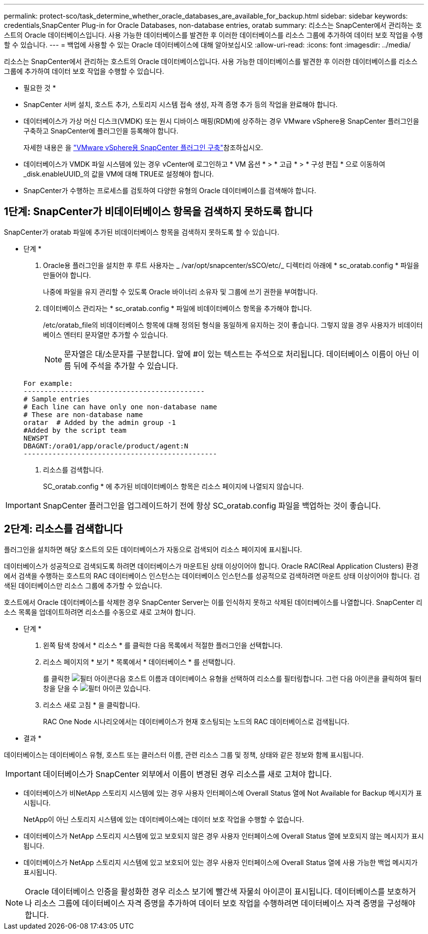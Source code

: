 ---
permalink: protect-sco/task_determine_whether_oracle_databases_are_available_for_backup.html 
sidebar: sidebar 
keywords: credentials,SnapCenter Plug-in for Oracle Databases, non-database entries, oratab 
summary: 리소스는 SnapCenter에서 관리하는 호스트의 Oracle 데이터베이스입니다. 사용 가능한 데이터베이스를 발견한 후 이러한 데이터베이스를 리소스 그룹에 추가하여 데이터 보호 작업을 수행할 수 있습니다. 
---
= 백업에 사용할 수 있는 Oracle 데이터베이스에 대해 알아보십시오
:allow-uri-read: 
:icons: font
:imagesdir: ../media/


[role="lead"]
리소스는 SnapCenter에서 관리하는 호스트의 Oracle 데이터베이스입니다. 사용 가능한 데이터베이스를 발견한 후 이러한 데이터베이스를 리소스 그룹에 추가하여 데이터 보호 작업을 수행할 수 있습니다.

* 필요한 것 *

* SnapCenter 서버 설치, 호스트 추가, 스토리지 시스템 접속 생성, 자격 증명 추가 등의 작업을 완료해야 합니다.
* 데이터베이스가 가상 머신 디스크(VMDK) 또는 원시 디바이스 매핑(RDM)에 상주하는 경우 VMware vSphere용 SnapCenter 플러그인을 구축하고 SnapCenter에 플러그인을 등록해야 합니다.
+
자세한 내용은 을 https://docs.netapp.com/us-en/sc-plugin-vmware-vsphere/scpivs44_deploy_snapcenter_plug-in_for_vmware_vsphere.html["VMware vSphere용 SnapCenter 플러그인 구축"^]참조하십시오.

* 데이터베이스가 VMDK 파일 시스템에 있는 경우 vCenter에 로그인하고 * VM 옵션 * > * 고급 * > * 구성 편집 * 으로 이동하여 _disk.enableUUID_의 값을 VM에 대해 TRUE로 설정해야 합니다.
* SnapCenter가 수행하는 프로세스를 검토하여 다양한 유형의 Oracle 데이터베이스를 검색해야 합니다.




== 1단계: SnapCenter가 비데이터베이스 항목을 검색하지 못하도록 합니다

SnapCenter가 oratab 파일에 추가된 비데이터베이스 항목을 검색하지 못하도록 할 수 있습니다.

* 단계 *

. Oracle용 플러그인을 설치한 후 루트 사용자는 _ /var/opt/snapcenter/sSCO/etc/_ 디렉터리 아래에 * sc_oratab.config * 파일을 만들어야 합니다.
+
나중에 파일을 유지 관리할 수 있도록 Oracle 바이너리 소유자 및 그룹에 쓰기 권한을 부여합니다.

. 데이터베이스 관리자는 * sc_oratab.config * 파일에 비데이터베이스 항목을 추가해야 합니다.
+
/etc/oratab_file의 비데이터베이스 항목에 대해 정의된 형식을 동일하게 유지하는 것이 좋습니다. 그렇지 않을 경우 사용자가 비데이터베이스 엔터티 문자열만 추가할 수 있습니다.

+

NOTE: 문자열은 대/소문자를 구분합니다. 앞에 #이 있는 텍스트는 주석으로 처리됩니다. 데이터베이스 이름이 아닌 이름 뒤에 주석을 추가할 수 있습니다.

+
....
For example:
--------------------------------------------
# Sample entries
# Each line can have only one non-database name
# These are non-database name
oratar  # Added by the admin group -1
#Added by the script team
NEWSPT
DBAGNT:/ora01/app/oracle/product/agent:N
-----------------------------------------------
....
. 리소스를 검색합니다.
+
SC_oratab.config * 에 추가된 비데이터베이스 항목은 리소스 페이지에 나열되지 않습니다.




IMPORTANT: SnapCenter 플러그인을 업그레이드하기 전에 항상 SC_oratab.config 파일을 백업하는 것이 좋습니다.



== 2단계: 리소스를 검색합니다

플러그인을 설치하면 해당 호스트의 모든 데이터베이스가 자동으로 검색되어 리소스 페이지에 표시됩니다.

데이터베이스가 성공적으로 검색되도록 하려면 데이터베이스가 마운트된 상태 이상이어야 합니다. Oracle RAC(Real Application Clusters) 환경에서 검색을 수행하는 호스트의 RAC 데이터베이스 인스턴스는 데이터베이스 인스턴스를 성공적으로 검색하려면 마운트 상태 이상이어야 합니다. 검색된 데이터베이스만 리소스 그룹에 추가할 수 있습니다.

호스트에서 Oracle 데이터베이스를 삭제한 경우 SnapCenter Server는 이를 인식하지 못하고 삭제된 데이터베이스를 나열합니다. SnapCenter 리소스 목록을 업데이트하려면 리소스를 수동으로 새로 고쳐야 합니다.

* 단계 *

. 왼쪽 탐색 창에서 * 리소스 * 를 클릭한 다음 목록에서 적절한 플러그인을 선택합니다.
. 리소스 페이지의 * 보기 * 목록에서 * 데이터베이스 * 를 선택합니다.
+
를 클릭한 image:../media/filter_icon.gif["필터 아이콘"]다음 호스트 이름과 데이터베이스 유형을 선택하여 리소스를 필터링합니다. 그런 다음 아이콘을 클릭하여 필터 창을 닫을 수 image:../media/filter_icon.gif["필터 아이콘"] 있습니다.

. 리소스 새로 고침 * 을 클릭합니다.
+
RAC One Node 시나리오에서는 데이터베이스가 현재 호스팅되는 노드의 RAC 데이터베이스로 검색됩니다.



* 결과 *

데이터베이스는 데이터베이스 유형, 호스트 또는 클러스터 이름, 관련 리소스 그룹 및 정책, 상태와 같은 정보와 함께 표시됩니다.


IMPORTANT: 데이터베이스가 SnapCenter 외부에서 이름이 변경된 경우 리소스를 새로 고쳐야 합니다.

* 데이터베이스가 비NetApp 스토리지 시스템에 있는 경우 사용자 인터페이스에 Overall Status 열에 Not Available for Backup 메시지가 표시됩니다.
+
NetApp이 아닌 스토리지 시스템에 있는 데이터베이스에는 데이터 보호 작업을 수행할 수 없습니다.

* 데이터베이스가 NetApp 스토리지 시스템에 있고 보호되지 않은 경우 사용자 인터페이스에 Overall Status 열에 보호되지 않는 메시지가 표시됩니다.
* 데이터베이스가 NetApp 스토리지 시스템에 있고 보호되어 있는 경우 사용자 인터페이스에 Overall Status 열에 사용 가능한 백업 메시지가 표시됩니다.



NOTE: Oracle 데이터베이스 인증을 활성화한 경우 리소스 보기에 빨간색 자물쇠 아이콘이 표시됩니다. 데이터베이스를 보호하거나 리소스 그룹에 데이터베이스 자격 증명을 추가하여 데이터 보호 작업을 수행하려면 데이터베이스 자격 증명을 구성해야 합니다.
